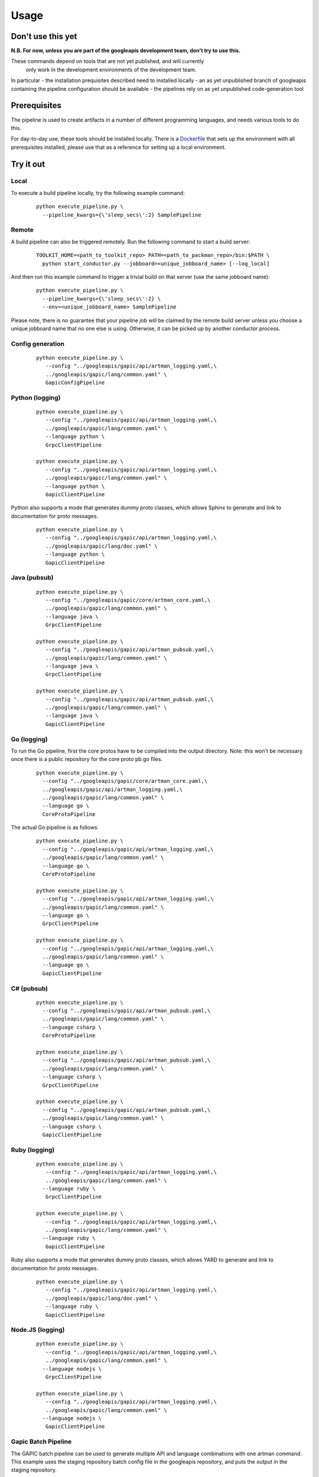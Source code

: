 Usage
=====

Don't use this yet
------------------

**N.B. For now, unless you are part of the googleapis development team, don't try to use this.**

These commands depend on tools that are not yet published, and will currently
 only work in the development environments of the development team.

In particular
- the installation prequisites described need to installed locally
- an as yet unpublished branch of googleapis containing the pipeline configuration should be available
- the pipelines rely on as yet unpublished code-generation tool

Prerequisites
-------------

The pipeline is used to create artifacts in a number of different programming
languages, and needs various tools to do this.

For day-to-day use, these tools should be installed locally.  There is a
Dockerfile_ that sets up the environment with all prerequisites installed, please
use that as a reference for setting up a local environment.

.. _`Dockerfile`: https://github.com/googleapis/artman/blob/master/Dockerfile

Try it out
----------

Local
*****

To execute a build pipeline locally, try the following example command:

  ::

     python execute_pipeline.py \
       --pipeline_kwargs={\'sleep_secs\':2} SamplePipeline

Remote
******

A build pipeline can also be triggered remotely. Run the following command to start a build server:

  ::

     TOOLKIT_HOME=<path_to_toolkit_repo> PATH=<path_to_packman_repo>/bin:$PATH \
       python start_conductor.py --jobboard=<unique_jobboard_name> [--log_local]


And then run this example command to trigger a trivial build on that server
(use the same jobboard name):

  ::

     python execute_pipeline.py \
       --pipeline_kwargs={\'sleep_secs\':2} \
       --env=<unique_jobboard_name> SamplePipeline

Please note, there is no guarantee that your pipeline job will be claimed by the
remote build server unless you choose a unique jobboard name that no one else is using.
Otherwise, it can be picked up by another conductor process.

Config generation
*****************

  ::

     python execute_pipeline.py \
        --config "../googleapis/gapic/api/artman_logging.yaml,\
        ../googleapis/gapic/lang/common.yaml" \
        GapicConfigPipeline


Python (logging)
****************

  ::

     python execute_pipeline.py \
        --config "../googleapis/gapic/api/artman_logging.yaml,\
        ../googleapis/gapic/lang/common.yaml" \
        --language python \
        GrpcClientPipeline

     python execute_pipeline.py \
        --config "../googleapis/gapic/api/artman_logging.yaml,\
        ../googleapis/gapic/lang/common.yaml" \
        --language python \
        GapicClientPipeline

Python also supports a mode that generates dummy proto classes, which allows
Sphinx to generate and link to documentation for proto messages.

  ::

     python execute_pipeline.py \
        --config "../googleapis/gapic/api/artman_logging.yaml,\
        ../googleapis/gapic/lang/doc.yaml" \
        --language python \
        GapicClientPipeline


Java (pubsub)
*************

  ::

     python execute_pipeline.py \
        --config "../googleapis/gapic/core/artman_core.yaml,\
        ../googleapis/gapic/lang/common.yaml" \
        --language java \
        GrpcClientPipeline

     python execute_pipeline.py \
        --config "../googleapis/gapic/api/artman_pubsub.yaml,\
        ../googleapis/gapic/lang/common.yaml" \
        --language java \
        GrpcClientPipeline

     python execute_pipeline.py \
        --config "../googleapis/gapic/api/artman_pubsub.yaml,\
        ../googleapis/gapic/lang/common.yaml" \
        --language java \
        GapicClientPipeline


Go (logging)
************

To run the Go pipeline, first the core protos have to be compiled into the
output directory.  Note: this won't be necessary once there is a public
repository for the core proto pb.go files.

  ::

     python execute_pipeline.py \
       --config "../googleapis/gapic/core/artman_core.yaml,\
       ../googleapis/gapic/api/artman_logging.yaml,\
       ../googleapis/gapic/lang/common.yaml" \
       --language go \
       CoreProtoPipeline


The actual Go pipeline is as follows:

  ::

     python execute_pipeline.py \
       --config "../googleapis/gapic/api/artman_logging.yaml,\
       ../googleapis/gapic/lang/common.yaml" \
       --language go \
       CoreProtoPipeline

     python execute_pipeline.py \
       --config "../googleapis/gapic/api/artman_logging.yaml,\
       ../googleapis/gapic/lang/common.yaml" \
       --language go \
       GrpcClientPipeline

     python execute_pipeline.py \
       --config "../googleapis/gapic/api/artman_logging.yaml,\
       ../googleapis/gapic/lang/common.yaml" \
       --language go \
       GapicClientPipeline


C# (pubsub)
***********

  ::

     python execute_pipeline.py \
       --config "../googleapis/gapic/api/artman_pubsub.yaml,\
       ../googleapis/gapic/lang/common.yaml" \
       --language csharp \
       CoreProtoPipeline

     python execute_pipeline.py \
       --config "../googleapis/gapic/api/artman_pubsub.yaml,\
       ../googleapis/gapic/lang/common.yaml" \
       --language csharp \
       GrpcClientPipeline

     python execute_pipeline.py \
       --config "../googleapis/gapic/api/artman_pubsub.yaml,\
       ../googleapis/gapic/lang/common.yaml" \
       --language csharp \
       GapicClientPipeline


Ruby (logging)
****************

  ::

     python execute_pipeline.py \
        --config "../googleapis/gapic/api/artman_logging.yaml,\
        ../googleapis/gapic/lang/common.yaml" \
       --language ruby \
        GrpcClientPipeline

     python execute_pipeline.py \
        --config "../googleapis/gapic/api/artman_logging.yaml,\
        ../googleapis/gapic/lang/common.yaml" \
       --language ruby \
        GapicClientPipeline

Ruby also supports a mode that generates dummy proto classes, which allows
YARD to generate and link to documentation for proto messages.

  ::

     python execute_pipeline.py \
        --config "../googleapis/gapic/api/artman_logging.yaml,\
        ../googleapis/gapic/lang/doc.yaml" \
        --language ruby \
        GapicClientPipeline


Node.JS (logging)
****************

  ::

     python execute_pipeline.py \
        --config "../googleapis/gapic/api/artman_logging.yaml,\
        ../googleapis/gapic/lang/common.yaml" \
       --language nodejs \
        GrpcClientPipeline

     python execute_pipeline.py \
        --config "../googleapis/gapic/api/artman_logging.yaml,\
        ../googleapis/gapic/lang/common.yaml" \
       --language nodejs \
        GapicClientPipeline


Gapic Batch Pipeline
********************

The GAPIC batch pipeline can be used to generate multiple API and language
combinations with one artman command. This example uses the staging repository
batch config file in the googleapis repository, and puts the output in the
staging repository.

  ::

     python execute_pipeline.py \
        --config "../googleapis/gapic/batch/common.yaml" \
        --stage_output GapicClientBatchPipeline

It is also possible to restrict the batch generation to only a particular
language. This can greatly reduce the total execution time of the command.
Set the language by editing the googleapis/gapic/batch/common.yaml file, or
by specifying the batch_languages argument on the command line using the
pipeline_kwargs argument. For example, to run batch generation only for Java:

  ::

     python execute_pipeline.py \
        --config "../googleapis/gapic/batch/common.yaml" \
        --stage_output \
        --pipeline_kwargs "{'batch_languages':'java'}" \
        GapicClientBatchPipeline

It is also possible to restrict the APIs that will be generated using the
batch_apis setting. For example, to run the batch command to generate only
the PubSub API in all languages:

  ::

     python execute_pipeline.py \
        --config "../googleapis/gapic/batch/common.yaml" \
        --stage_output \
        --pipeline_kwargs "{'batch_apis':'pubsub'}" \
        GapicClientBatchPipeline


Pipeline configuration
----------------------

artman build pipelines are configured using YAML files with configuration data to
run pipeline tasks.

googleapis/gapic/lang/pipeline_common.yaml

- common: Default configuration for all pipelines
- {language}: Language specific configuration

googleapis/gapic/api/artman_{API}.yaml

- common: cross language API specific configuration
- {language}: API x language configurations
